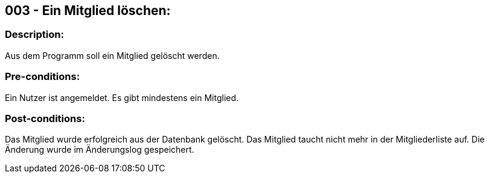 ## 003 - Ein Mitglied löschen:
// Heißt nicht Nutzer löschen!
### Description:
//[Describe the logical condition that the Test Case evaluates. Include the expected result.]
Aus dem Programm soll ein Mitglied gelöscht werden.

### Pre-conditions:
// [List conditions that must be true before this Test Case can start.]
Ein Nutzer ist angemeldet.
Es gibt mindestens ein Mitglied.

### Post-conditions:
// [List conditions that should be true when this Test Case ends.]
Das Mitglied wurde erfolgreich aus der Datenbank gelöscht.
Das Mitglied taucht nicht mehr in der Mitgliederliste auf.
Die Änderung wurde im Änderungslog gespeichert.


